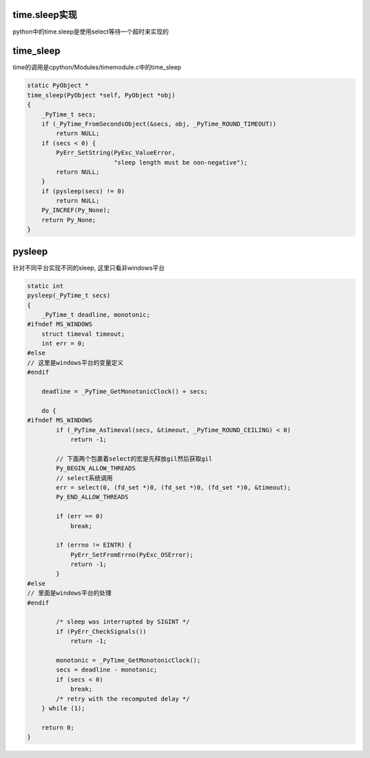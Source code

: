time.sleep实现
================

python中的time.sleep是使用select等待一个超时来实现的



time_sleep
=============

time的调用是cpython/Modules/timemodule.c中的time_sleep


.. code-block:: c

    static PyObject *
    time_sleep(PyObject *self, PyObject *obj)
    {
        _PyTime_t secs;
        if (_PyTime_FromSecondsObject(&secs, obj, _PyTime_ROUND_TIMEOUT))
            return NULL;
        if (secs < 0) {
            PyErr_SetString(PyExc_ValueError,
                            "sleep length must be non-negative");
            return NULL;
        }
        if (pysleep(secs) != 0)
            return NULL;
        Py_INCREF(Py_None);
        return Py_None;
    }

pysleep
=========

针对不同平台实现不同的sleep, 这里只看非windows平台


.. code-block:: c

    static int
    pysleep(_PyTime_t secs)
    {
        _PyTime_t deadline, monotonic;
    #ifndef MS_WINDOWS
        struct timeval timeout;
        int err = 0;
    #else
    // 这里是windows平台的变量定义
    #endif
    
        deadline = _PyTime_GetMonotonicClock() + secs;
    
        do {
    #ifndef MS_WINDOWS
            if (_PyTime_AsTimeval(secs, &timeout, _PyTime_ROUND_CEILING) < 0)
                return -1;
    
            // 下面两个包裹着select的宏是先释放gil然后获取gil
            Py_BEGIN_ALLOW_THREADS
            // select系统调用
            err = select(0, (fd_set *)0, (fd_set *)0, (fd_set *)0, &timeout);
            Py_END_ALLOW_THREADS
    
            if (err == 0)
                break;
    
            if (errno != EINTR) {
                PyErr_SetFromErrno(PyExc_OSError);
                return -1;
            }
    #else
    // 里面是windows平台的处理
    #endif
    
            /* sleep was interrupted by SIGINT */
            if (PyErr_CheckSignals())
                return -1;
    
            monotonic = _PyTime_GetMonotonicClock();
            secs = deadline - monotonic;
            if (secs < 0)
                break;
            /* retry with the recomputed delay */
        } while (1);
    
        return 0;
    }





